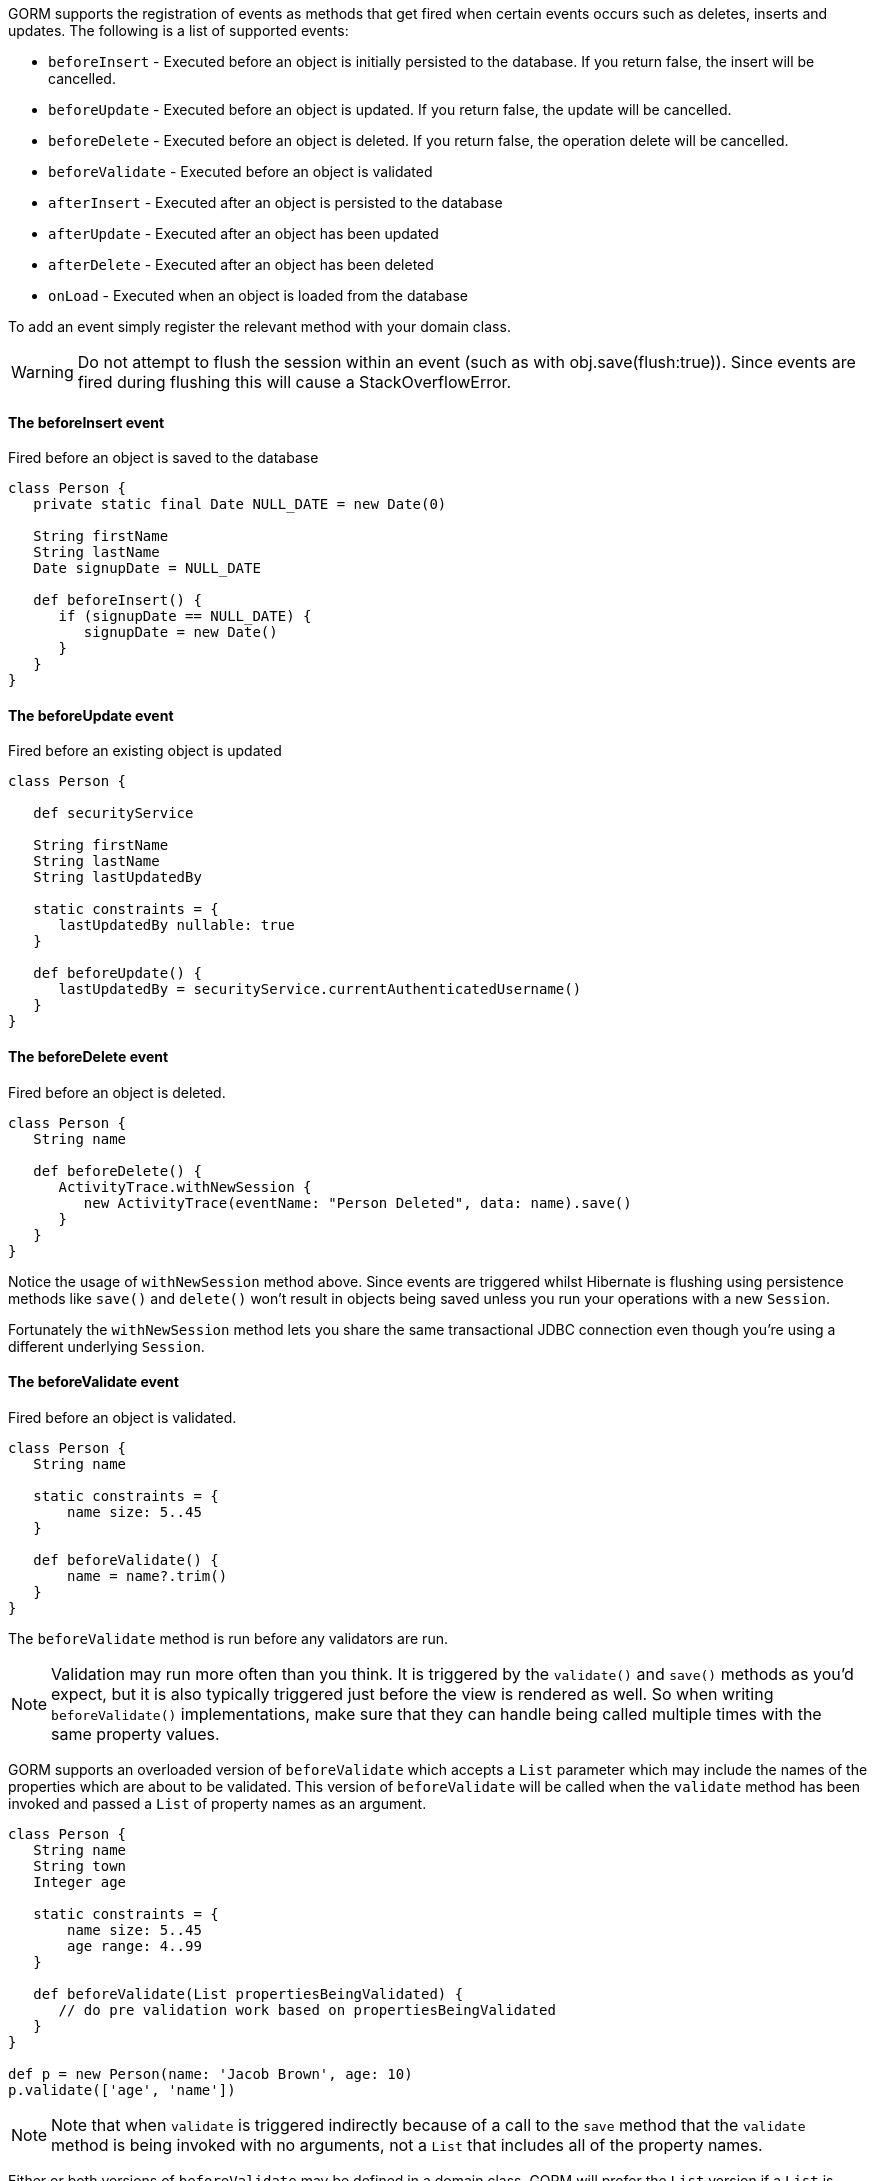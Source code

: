 GORM supports the registration of events as methods that get fired when certain events occurs such as deletes, inserts and updates. The following is a list of supported events:

* `beforeInsert` - Executed before an object is initially persisted to the database.  If you return false, the insert will be cancelled.
* `beforeUpdate` - Executed before an object is updated.  If you return false, the update will be cancelled.
* `beforeDelete` - Executed before an object is deleted.  If you return false, the operation delete will be cancelled.
* `beforeValidate` - Executed before an object is validated
* `afterInsert` - Executed after an object is persisted to the database
* `afterUpdate` - Executed after an object has been updated
* `afterDelete` - Executed after an object has been deleted
* `onLoad` - Executed when an object is loaded from the database

To add an event simply register the relevant method with your domain class.

WARNING: Do not attempt to flush the session within an event (such as with obj.save(flush:true)). Since events are fired during flushing this will cause a StackOverflowError.


==== The beforeInsert event


Fired before an object is saved to the database

[source,java]
----
class Person {
   private static final Date NULL_DATE = new Date(0)

   String firstName
   String lastName
   Date signupDate = NULL_DATE

   def beforeInsert() {
      if (signupDate == NULL_DATE) {
         signupDate = new Date()
      }
   }
}
----


==== The beforeUpdate event


Fired before an existing object is updated

[source,java]
----
class Person {

   def securityService

   String firstName
   String lastName
   String lastUpdatedBy

   static constraints = {
      lastUpdatedBy nullable: true
   }

   def beforeUpdate() {
      lastUpdatedBy = securityService.currentAuthenticatedUsername()
   }
}
----


==== The beforeDelete event


Fired before an object is deleted.

[source,java]
----
class Person {
   String name

   def beforeDelete() {
      ActivityTrace.withNewSession {
         new ActivityTrace(eventName: "Person Deleted", data: name).save()
      }
   }
}
----

Notice the usage of `withNewSession` method above. Since events are triggered whilst Hibernate is flushing using persistence methods like `save()` and `delete()` won't result in objects being saved unless you run your operations with a new `Session`.

Fortunately the `withNewSession` method lets you share the same transactional JDBC connection even though you're using a different underlying `Session`.


==== The beforeValidate event


Fired before an object is validated.

[source,java]
----
class Person {
   String name

   static constraints = {
       name size: 5..45
   }

   def beforeValidate() {
       name = name?.trim()
   }
}
----

The `beforeValidate` method is run before any validators are run.

NOTE: Validation may run more often than you think. It is triggered by the `validate()` and `save()` methods as you'd expect, but it is also typically triggered just before the view is rendered as well. So when writing `beforeValidate()` implementations, make sure that they can handle being called multiple times with the same property values.

GORM supports an overloaded version of `beforeValidate` which accepts a `List` parameter which may include
the names of the properties which are about to be validated.  This version of `beforeValidate` will be called
when the `validate` method has been invoked and passed a `List` of property names as an argument.

[source,java]
----
class Person {
   String name
   String town
   Integer age

   static constraints = {
       name size: 5..45
       age range: 4..99
   }

   def beforeValidate(List propertiesBeingValidated) {
      // do pre validation work based on propertiesBeingValidated
   }
}

def p = new Person(name: 'Jacob Brown', age: 10)
p.validate(['age', 'name'])
----

NOTE: Note that when `validate` is triggered indirectly because of a call to the `save` method that
the `validate` method is being invoked with no arguments, not a `List` that includes all of
the property names.

Either or both versions of `beforeValidate` may be defined in a domain class.  GORM will
prefer the `List` version if a `List` is passed to `validate` but will fall back on the
no-arg version if the `List` version does not exist.  Likewise, GORM will prefer the
no-arg version if no arguments are passed to `validate` but will fall back on the
`List` version if the no-arg version does not exist.  In that case, `null` is passed to `beforeValidate`.


==== The onLoad/beforeLoad event


Fired immediately before an object is loaded from the database:

[source,java]
----
class Person {
   String name
   Date dateCreated
   Date lastUpdated

   def onLoad() {
      log.debug "Loading ${id}"
   }
}
----

`beforeLoad()` is effectively a synonym for `onLoad()`, so only declare one or the other.


==== The afterLoad event


Fired immediately after an object is loaded from the database:

[source,java]
----
class Person {
   String name
   Date dateCreated
   Date lastUpdated

   def afterLoad() {
      name = "I'm loaded"
   }
}
----


==== Custom Event Listeners

To register a custom event listener you need to subclass `AbstractPersistenceEventListener` (in package _org.grails.datastore.mapping.engine.event_) and implement the methods `onPersistenceEvent` and `supportsEventType`. You also must provide a reference to the datastore to the listener.  The simplest possible implementation can be seen below:

[source,groovy]
----
public MyPersistenceListener(final Datastore datastore) {
    super(datastore)
}

@Override
protected void onPersistenceEvent(final AbstractPersistenceEvent event) {
    switch(event.eventType) {
        case PreInsert:
            println "PRE INSERT \${event.entityObject}"
        break
        case PostInsert:
            println "POST INSERT \${event.entityObject}"
        break
        case PreUpdate:
            println "PRE UPDATE \${event.entityObject}"
        break;
        case PostUpdate:
            println "POST UPDATE \${event.entityObject}"
        break;
        case PreDelete:
            println "PRE DELETE \${event.entityObject}"
        break;
        case PostDelete:
            println "POST DELETE \${event.entityObject}"
        break;
        case PreLoad:
            println "PRE LOAD \${event.entityObject}"
        break;
        case PostLoad:
            println "POST LOAD \${event.entityObject}"
        break;
    }
}

@Override
public boolean supportsEventType(Class<? extends ApplicationEvent> eventType) {
    return true
}
----

The `AbstractPersistenceEvent` class has many subclasses (`PreInsertEvent`, `PostInsertEvent` etc.) that provide further information specific to the event. A `cancel()` method is also provided on the event which allows you to veto an insert, update or delete operation.

Once you have created your event listener you need to register it. If you are using Spring this can be done via the `ApplicationContext`:

[source,groovy]
----
HibernateDatastore datastore = applicationContext.getBean(HibernateDatastore)
applicationContext.addApplicationListener new MyPersistenceListener(datastore)
----

If you are not using Spring then you can register the event listener using the `getApplicationEventPublisher()` method:

[source,groovy]
----
HibernateDatastore datastore = ... // get a reference to the datastore
datastore.getApplicationEventPublisher()
         .addApplicationListener new MyPersistenceListener(datastore)
----


==== Hibernate Events


It is generally encouraged to use the non-Hibernate specific API described above, but if you need access to more detailed Hibernate events then you can define custom Hibernate-specific event listeners.

You can also register event handler classes in an application's `grails-app/conf/spring/resources.groovy` or in the `doWithSpring` closure in a plugin descriptor by registering a Spring bean named `hibernateEventListeners`. This bean has one property, `listenerMap` which specifies the listeners to register for various Hibernate events.

The values of the Map are instances of classes that implement one or more Hibernate listener interfaces. You can use one class that implements all of the required interfaces, or one concrete class per interface, or any combination. The valid Map keys and corresponding interfaces are listed here:

[format="csv", options="header"]
|===

*Name*,*Interface*
auto-flush,https://docs.jboss.org/hibernate/orm/5.6/javadocs/org/hibernate/event/spi/AutoFlushEventListener.html[AutoFlushEventListener]
merge,https://docs.jboss.org/hibernate/orm/5.6/javadocs/org/hibernate/event/spi/MergeEventListener.html[MergeEventListener]
create,https://docs.jboss.org/hibernate/orm/5.6/javadocs/org/hibernate/event/spi/PersistEventListener.html[PersistEventListener]
create-onflush,https://docs.jboss.org/hibernate/orm/5.6/javadocs/org/hibernate/event/spi/PersistEventListener.html[PersistEventListener]
delete,https://docs.jboss.org/hibernate/orm/5.6/javadocs/org/hibernate/event/spi/DeleteEventListener.html[DeleteEventListener]
dirty-check,https://docs.jboss.org/hibernate/orm/5.6/javadocs/org/hibernate/event/spi/DirtyCheckEventListener.html[DirtyCheckEventListener]
evict,https://docs.jboss.org/hibernate/orm/5.6/javadocs/org/hibernate/event/spi/EvictEventListener.html[EvictEventListener]
flush,https://docs.jboss.org/hibernate/orm/5.6/javadocs/org/hibernate/event/spi/FlushEventListener.html[FlushEventListener]
flush-entity,https://docs.jboss.org/hibernate/orm/5.6/javadocs/org/hibernate/event/spi/FlushEntityEventListener.html[FlushEntityEventListener]
load,https://docs.jboss.org/hibernate/orm/5.6/javadocs/org/hibernate/event/spi/LoadEventListener.html[LoadEventListener]
load-collection,https://docs.jboss.org/hibernate/orm/5.6/javadocs/org/hibernate/event/spi/InitializeCollectionEventListener.html[InitializeCollectionEventListener]
lock,https://docs.jboss.org/hibernate/orm/5.6/javadocs/org/hibernate/event/spi/LockEventListener.html[LockEventListener]
refresh,https://docs.jboss.org/hibernate/orm/5.6/javadocs/org/hibernate/event/spi/RefreshEventListener.html[RefreshEventListener]
replicate,https://docs.jboss.org/hibernate/orm/5.6/javadocs/org/hibernate/event/spi/ReplicateEventListener.html[ReplicateEventListener]
save-update,https://docs.jboss.org/hibernate/orm/5.6/javadocs/org/hibernate/event/spi/SaveOrUpdateEventListener.html[SaveOrUpdateEventListener]
save,https://docs.jboss.org/hibernate/orm/5.6/javadocs/org/hibernate/event/spi/SaveOrUpdateEventListener.html[SaveOrUpdateEventListener]
update,https://docs.jboss.org/hibernate/orm/5.6/javadocs/org/hibernate/event/spi/SaveOrUpdateEventListener.html[SaveOrUpdateEventListener]
pre-load,https://docs.jboss.org/hibernate/orm/5.6/javadocs/org/hibernate/event/spi/PreLoadEventListener.html[PreLoadEventListener]
pre-update,https://docs.jboss.org/hibernate/orm/5.6/javadocs/org/hibernate/event/spi/PreUpdateEventListener.html[PreUpdateEventListener]
pre-delete,https://docs.jboss.org/hibernate/orm/5.6/javadocs/org/hibernate/event/spi/PreDeleteEventListener.html[PreDeleteEventListener]
pre-insert,https://docs.jboss.org/hibernate/orm/5.6/javadocs/org/hibernate/event/spi/PreInsertEventListener.html[PreInsertEventListener]
pre-collection-recreate,https://docs.jboss.org/hibernate/orm/5.6/javadocs/org/hibernate/event/spi/PreCollectionRecreateEventListener.html[PreCollectionRecreateEventListener]
pre-collection-remove,https://docs.jboss.org/hibernate/orm/5.6/javadocs/org/hibernate/event/spi/PreCollectionRemoveEventListener.html[PreCollectionRemoveEventListener]
pre-collection-update,https://docs.jboss.org/hibernate/orm/5.6/javadocs/org/hibernate/event/spi/PreCollectionUpdateEventListener.html[PreCollectionUpdateEventListener]
post-load,https://docs.jboss.org/hibernate/orm/5.6/javadocs/org/hibernate/event/spi/PostLoadEventListener.html[PostLoadEventListener]
post-update,https://docs.jboss.org/hibernate/orm/5.6/javadocs/org/hibernate/event/spi/PostUpdateEventListener.html[PostUpdateEventListener]
post-delete,https://docs.jboss.org/hibernate/orm/5.6/javadocs/org/hibernate/event/spi/PostDeleteEventListener.html[PostDeleteEventListener]
post-insert,https://docs.jboss.org/hibernate/orm/5.6/javadocs/org/hibernate/event/spi/PostInsertEventListener.html[PostInsertEventListener]
post-commit-update,https://docs.jboss.org/hibernate/orm/5.6/javadocs/org/hibernate/event/spi/PostUpdateEventListener.html[PostUpdateEventListener]
post-commit-delete,https://docs.jboss.org/hibernate/orm/5.6/javadocs/org/hibernate/event/spi/PostDeleteEventListener.html[PostDeleteEventListener]
post-commit-insert,https://docs.jboss.org/hibernate/orm/5.6/javadocs/org/hibernate/event/spi/PostInsertEventListener.html[PostInsertEventListener]
post-collection-recreate,https://docs.jboss.org/hibernate/orm/5.6/javadocs/org/hibernate/event/spi/PostCollectionRecreateEventListener.html[PostCollectionRecreateEventListener]
post-collection-remove,https://docs.jboss.org/hibernate/orm/5.6/javadocs/org/hibernate/event/spi/PostCollectionRemoveEventListener.html[PostCollectionRemoveEventListener]
post-collection-update,https://docs.jboss.org/hibernate/orm/5.6/javadocs/org/hibernate/event/spi/PostCollectionUpdateEventListener.html[PostCollectionUpdateEventListener]
|===

For example, you could register a class `AuditEventListener` which implements `PostInsertEventListener`, `PostUpdateEventListener`, and `PostDeleteEventListener` using the following in an application:

[source,groovy]
----
beans = {

   auditListener(AuditEventListener)

   hibernateEventListeners(HibernateEventListeners) {
      listenerMap = ['post-insert': auditListener,
                     'post-update': auditListener,
                     'post-delete': auditListener]
   }
}
----

or use this in a plugin:

[source,groovy]
----
def doWithSpring = {

   auditListener(AuditEventListener)

   hibernateEventListeners(HibernateEventListeners) {
      listenerMap = ['post-insert': auditListener,
                     'post-update': auditListener,
                     'post-delete': auditListener]
   }
}
----


==== Automatic timestamping


If you define a `dateCreated` property it will be set to the current date for you when you create new instances. Likewise, if you define a `lastUpdated` property it will be automatically be updated for you when you change persistent instances.

If this is not the behaviour you want you can disable this feature with:

[source,java]
----
class Person {
   Date dateCreated
   Date lastUpdated
   static mapping = {
      autoTimestamp false
   }
}
----

WARNING: If you have `nullable: false` constraints on either `dateCreated` or `lastUpdated`, your domain instances will fail validation - probably not what you want. Omit constraints from these properties unless you disable automatic timestamping.

It is also possible to disable the automatic timestamping temporarily. This is most typically done in the case of a test where you need to define values for the `dateCreated` or `lastUpdated` in the past. It may also be useful for importing old data from other systems where you would like to keep the current values of the timestamps.

Timestamps can be temporarily disabled for all domains, a specified list of domains, or a single domain. To get started, you need to get a reference to the `AutoTimestampEventListener`. If you already have access to the datastore, you can execute the `getAutoTimestampEventListener` method. If you don't have access to the datastore, inject the `autoTimestampEventListener` bean.

Once you have a reference to the event listener, you can execute `withoutDateCreated`, `withoutLastUpdated`, or `withoutTimestamps`. The `withoutTimestamps` method will temporarily disable both `dateCreated` and `lastUpdated`.

Example:

[source,groovy]
----
//Only the dateCreated property handling will be disabled for only the Foo domain
autoTimestampEventListener.withoutDateCreated(Foo) {
    new Foo(dateCreated: new Date() - 1).save(flush: true)
}

//Only the lastUpdated property handling will be disabled for only the Foo and Bar domains
autoTimestampEventListener.withoutLastUpdated(Foo, Bar) {
    new Foo(lastUpdated: new Date() - 1, bar: new Bar(lastUpdated: new Date() + 1)).save(flush: true)
}

//All timestamp property handling will be disabled for all domains
autoTimestampEventListener.withoutTimestamps {
    new Foo(dateCreated: new Date() - 2, lastUpdated: new Date() - 1).save(flush: true)
    new Bar(dateCreated: new Date() - 2, lastUpdated: new Date() - 1).save(flush: true)
    new FooBar(dateCreated: new Date() - 2, lastUpdated: new Date() - 1).save(flush: true)
}
----

WARNING: Because the timestamp handling is only disabled for the duration of the closure, you must flush the session during the closure execution!